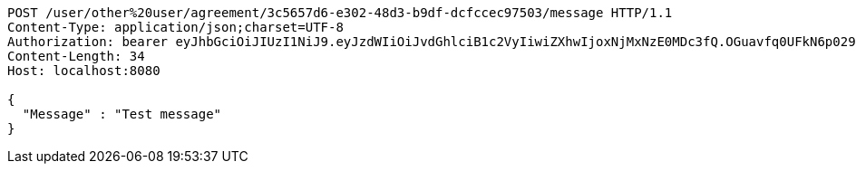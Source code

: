 [source,http,options="nowrap"]
----
POST /user/other%20user/agreement/3c5657d6-e302-48d3-b9df-dcfccec97503/message HTTP/1.1
Content-Type: application/json;charset=UTF-8
Authorization: bearer eyJhbGciOiJIUzI1NiJ9.eyJzdWIiOiJvdGhlciB1c2VyIiwiZXhwIjoxNjMxNzE0MDc3fQ.OGuavfq0UFkN6p029FpTK4lIFi0cu2nT6H9qlJvyHV8
Content-Length: 34
Host: localhost:8080

{
  "Message" : "Test message"
}
----